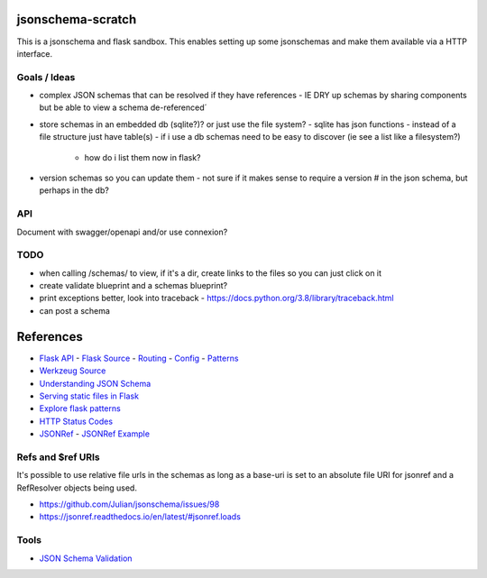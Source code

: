 jsonschema-scratch
==================

|build-status| |code coverage| |codacy| |MIT license|

.. |build-status| image:: https://travis-ci.com/pladdy/jsonschema-scratch.svg?branch=master
    :alt: build status
    :scale: 100%
    :target: https://travis-ci.com/pladdy/jsonschema-scratch

.. |code coverage| image:: https://codecov.io/gh/pladdy/jsonschema-scratch/branch/master/graph/badge.svg
  :alt: code coverage
  :scale: 100%
  :target: https://codecov.io/gh/pladdy/jsonschema-scratch

.. |codacy| image:: https://app.codacy.com/project/badge/Grade/454e2ed095ed4a41b545b949a7343c30
  :alt: codacy
  :scale: 100%
  :target: https://www.codacy.com/manual/pladdy/jsonschema-scratch?utm_source=github.com&amp;utm_medium=referral&amp;utm_content=pladdy/jsonschema-scratch&amp;utm_campaign=Badge_Grade

.. |MIT license| image:: https://img.shields.io/badge/License-MIT-blue.svg
  :alt: MIT license
  :scale: 100%
  :target: https://lbesson.mit-license.org/

This is a jsonschema and flask sandbox.  This enables setting up some jsonschemas and make
them available via a HTTP interface.

Goals / Ideas
-------------

- complex JSON schemas that can be resolved if they have references
  - IE DRY up schemas by sharing components but be able to view a schema de-referenced´
- store schemas in an embedded db (sqlite?)?  or just use the file system?
  - sqlite has json functions
  - instead of a file structure just have table(s)
  - if i use a db schemas need to be easy to discover (ie see a list like a filesystem?)
    - how do i list them now in flask?
- version schemas so you can update them
  - not sure if it makes sense to require a version # in the json schema, but perhaps in the db?

API
---

Document with swagger/openapi and/or use connexion?

TODO
----

- when calling /schemas/ to view, if it's a dir, create links to the files so you can just click on it
- create validate blueprint and a schemas blueprint?
- print exceptions better, look into traceback
  - https://docs.python.org/3.8/library/traceback.html
- can post a schema

References
==========

- `Flask API <https://flask.palletsprojects.com/en/1.1.x/api/>`_
  - `Flask Source <https://github.com/pallets/flask>`_
  - `Routing <https://flask.palletsprojects.com/en/1.1.x/api/#url-route-registrations>`_
  - `Config <https://flask.palletsprojects.com/en/1.1.x/api/#configuration>`_
  - `Patterns <https://flask.palletsprojects.com/en/1.1.x/patterns/>`_
- `Werkzeug Source <https://github.com/pallets/werkzeug>`_
- `Understanding JSON Schema <https://json-schema.org/understanding-json-schema/>`_
- `Serving static files in Flask <https://stackoverflow.com/questions/20646822/how-to-serve-static-files-in-flask>`_
- `Explore flask patterns <https://exploreflask.com/en/latest/index.html>`_
- `HTTP Status Codes <https://developer.mozilla.org/en-US/docs/Web/HTTP/Status>`_
- `JSONRef <https://github.com/gazpachoking/jsonref>`_
  - `JSONRef Example <https://medium.com/grammofy/handling-complex-json-schemas-in-python-9eacc04a60cf>`_

Refs and $ref URIs
------------------

It's possible to use relative file urls in the schemas as long as a base-uri is set to an absolute
file URI for jsonref and a RefResolver objects being used.

- https://github.com/Julian/jsonschema/issues/98
- https://jsonref.readthedocs.io/en/latest/#jsonref.loads

Tools
-----

- `JSON Schema Validation <https://www.jsonschemavalidator.net/>`_
